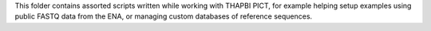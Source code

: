 This folder contains assorted scripts written while working with THAPBI PICT,
for example helping setup examples using public FASTQ data from the ENA, or
managing custom databases of reference sequences.
